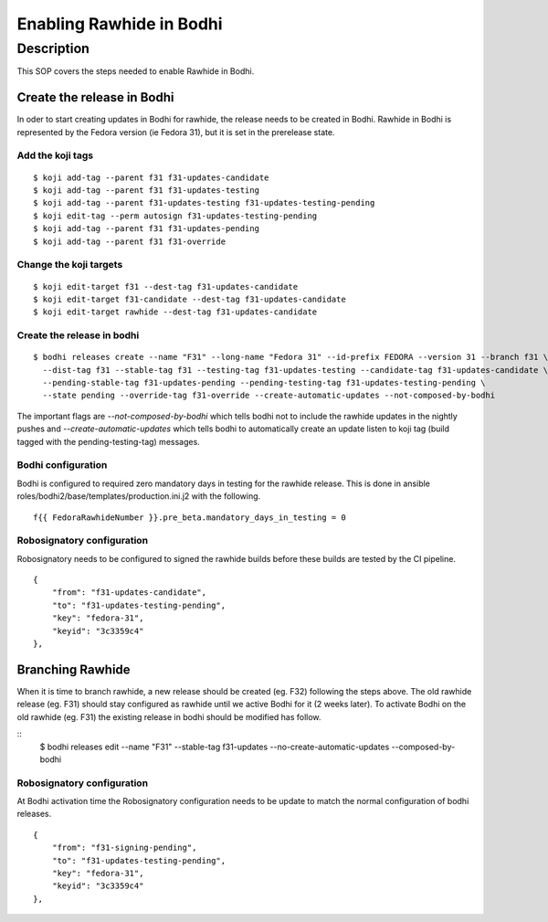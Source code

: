 .. SPDX-License-Identifier:    CC-BY-SA-3.0


===========================
Enabling Rawhide in Bodhi
===========================

Description
===========

This SOP covers the steps needed to enable Rawhide in Bodhi.


Create the release in Bodhi
---------------------------

In oder to start creating updates in Bodhi for rawhide, the release needs to be created
in Bodhi. Rawhide in Bodhi is represented by the Fedora version (ie Fedora 31), but it is set
in the prerelease state.


Add the koji tags
+++++++++++++++++

::

    $ koji add-tag --parent f31 f31-updates-candidate
    $ koji add-tag --parent f31 f31-updates-testing
    $ koji add-tag --parent f31-updates-testing f31-updates-testing-pending
    $ koji edit-tag --perm autosign f31-updates-testing-pending
    $ koji add-tag --parent f31 f31-updates-pending
    $ koji add-tag --parent f31 f31-override


Change the koji targets
+++++++++++++++++++++++

::

    $ koji edit-target f31 --dest-tag f31-updates-candidate
    $ koji edit-target f31-candidate --dest-tag f31-updates-candidate
    $ koji edit-target rawhide --dest-tag f31-updates-candidate

Create the release in bodhi
+++++++++++++++++++++++++++

::

    $ bodhi releases create --name "F31" --long-name "Fedora 31" --id-prefix FEDORA --version 31 --branch f31 \
      --dist-tag f31 --stable-tag f31 --testing-tag f31-updates-testing --candidate-tag f31-updates-candidate \
      --pending-stable-tag f31-updates-pending --pending-testing-tag f31-updates-testing-pending \
      --state pending --override-tag f31-override --create-automatic-updates --not-composed-by-bodhi


The important flags are `--not-composed-by-bodhi` which tells bodhi not to include the rawhide updates in the nightly pushes
and `--create-automatic-updates` which tells bodhi to automatically create an update listen to koji tag (build tagged with the pending-testing-tag) messages.


Bodhi configuration
+++++++++++++++++++

Bodhi is configured to required zero mandatory days in testing for the rawhide release.
This is done in ansible roles/bodhi2/base/templates/production.ini.j2 with the following.

::

    f{{ FedoraRawhideNumber }}.pre_beta.mandatory_days_in_testing = 0


Robosignatory configuration
+++++++++++++++++++++++++++

Robosignatory needs to be configured to signed the rawhide builds before these builds are tested by the CI pipeline.

::

    {
        "from": "f31-updates-candidate",
        "to": "f31-updates-testing-pending",
        "key": "fedora-31",
        "keyid": "3c3359c4"
    },


Branching Rawhide
-----------------

When it is time to branch rawhide, a new release should be created (eg. F32) following the steps above. The old rawhide release (eg. F31) should stay configured as rawhide until we active Bodhi
for it (2 weeks later). To activate Bodhi on the old rawhide (eg. F31) the existing release in bodhi should be modified has follow.

::
    $ bodhi releases edit --name "F31" --stable-tag f31-updates --no-create-automatic-updates --composed-by-bodhi

Robosignatory configuration
+++++++++++++++++++++++++++

At Bodhi activation time the Robosignatory configuration needs to be update to match the normal configuration of bodhi releases.

::

    {
        "from": "f31-signing-pending",
        "to": "f31-updates-testing-pending",
        "key": "fedora-31",
        "keyid": "3c3359c4"
    },

